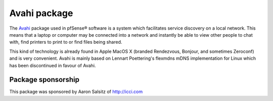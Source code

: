 Avahi package
=============

The `Avahi`_ package used in pfSense® software is a system which
facilitates service discovery on a local network. This means that a
laptop or computer may be connected into a network and instantly be
able to view other people to chat with, find printers to print to
or find files being shared.

This kind of technology is already found in Apple MacOS X (branded
Rendezvous, Bonjour, and sometimes Zeroconf) and is very convenient.
Avahi is mainly based on Lennart Poettering's flexmdns mDNS
implementation for Linux which has been discontinued in favour of Avahi.

Package sponsorship
-------------------

This package was sponsored by Aaron Salsitz of http://icci.com

.. seealso:: You can find a list of known issues with the Avahi package
   on the `pfSense bug tracker`_.

.. _Avahi: http://avahi.org
.. _pfSense bug tracker: https://redmine.pfsense.org/projects/pfsense-packages/issues?utf8=%E2%9C%93&set_filter=1&sort=id%3Adesc&f%5B%5D=status_id&op%5Bstatus_id%5D=o&f%5B%5D=category_id&op%5Bcategory_id%5D=%3D&v%5Bcategory_id%5D%5B%5D=85&f%5B%5D=&c%5B%5D=tracker&c%5B%5D=status&c%5B%5D=priority&c%5B%5D=subject&c%5B%5D=assigned_to&c%5B%5D=updated_on&group_by=&t%5B%5D=
